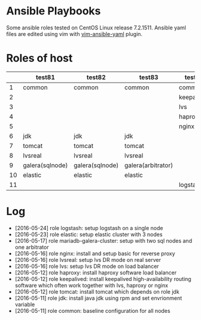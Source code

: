 * Ansible Playbooks

Some ansible roles tested on CentOS Linux release 7.2.1511. Ansible yaml files are edited using vim with [[https://github.com/chase/vim-ansible-yaml][vim-ansible-yaml]] plugin.

* Roles of host
|----+-----------------+-----------------+--------------------+------------+------------|
|    | test81          | test82          | test83             | test88     | test89     |
|----+-----------------+-----------------+--------------------+------------+------------|
|  1 | common          | common          | common             | common     | common     |
|  2 |                 |                 |                    | keepalived | keepalived |
|  3 |                 |                 |                    | lvs        | lvs        |
|  4 |                 |                 |                    | haproxy    | haproxy    |
|  5 |                 |                 |                    | nginx      | nginx      |
|  6 | jdk             | jdk             | jdk                |            |            |
|  7 | tomcat          | tomcat          | tomcat             |            |            |
|  8 | lvsreal         | lvsreal         | lvsreal            |            |            |
|  9 | galera(sqlnode) | galera(sqlnode) | galera(arbitrator) |            |            |
| 10 | elastic         | elastic         | elastic            |            |            |
| 11 |                 |                 |                    | logstash   |            |

* Log

- [2016-05-24] role logstash: setup logstash on a single node
- [2016-05-23] role elastic: setup elastic cluster with 3 nodes
- [2016-05-17] role mariadb-galera-cluster: setup with two sql nodes and one arbitrator
- [2016-05-16] role nginx: install and setup basic for reverse proxy
- [2016-05-16] role lvsreal: setup lvs DR mode on real server
- [2016-05-16] role lvs: setup lvs DR mode on load balancer
- [2016-05-12] role haproxy: install haproxy software load balancer
- [2016-05-12] role keepalived: install keepalived high-availability routing software which often work together with lvs, haproxy or nginx
- [2016-05-12] role tomcat: install tomcat which depends on role jdk
- [2016-05-11] role jdk: install java jdk using rpm and set envrionment variable
- [2016-05-11] role common: baseline configuration for all nodes
